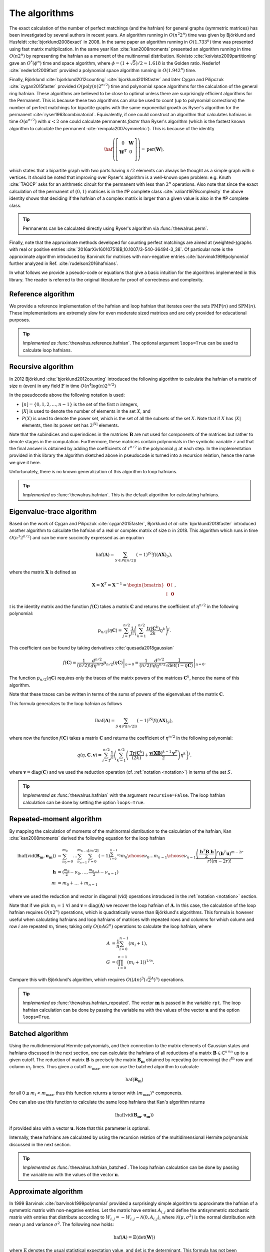 .. role:: raw-latex(raw)
   :format: latex

.. role:: html(raw)
   :format: html

.. _algorithms:

The algorithms
==============

.. sectionauthor:: Nicolás Quesada <nicolas@xanadu.ai>

The exact calculation of the number of perfect matchings  (and the hafnian) for general graphs (symmetric matrices) has been investigated by several authors in recent years. An algorithm running in :math:`O(n^2 2^n)`  time was given by Björklund and Husfeldt :cite:`bjorklund2008exact` in 2008. In the same paper an algorithm running in :math:`O(1.733^n)` time was presented using fast matrix multiplication. In the same year Kan :cite:`kan2008moments` presented an algorithm running in time :math:`O(n 2^n)` by representing the hafnian as a moment of the multinormal distribution. Koivisto :cite:`koivisto2009partitioning` gave an :math:`O^*(\phi^n)` time and space algorithm, where :math:`\phi = (1+\sqrt{5})/2 \approx 1.618` is the Golden ratio. Nederlof :cite:`nederlof2009fast` provided a polynomial space algorithm running in :math:`O(1.942^n)` time.

Finally, Björklund :cite:`bjorklund2012counting` :cite:`bjorklund2018faster` and later Cygan and Pilipczuk :cite:`cygan2015faster` provided :math:`O(\text{poly}(n) 2^{n/2})` time and polynomial space algorithms for the calculation of the general ring hafnian. These algorithms are believed to be close to optimal unless there are surprisingly efficient algorithms for the Permanent. This is because these two algorithms can also be used to count (up to polynomial corrections) the number of perfect matchings for bipartite graphs with the same exponential growth as Ryser's algorithm for the permanent :cite:`ryser1963combinatorial`. Equivalently, if one could construct an algorithm that calculates hafnians in time :math:`O(\alpha^{n/2})` with :math:`\alpha<2` one could calculate permanents *faster* than Ryser's algorithm (which is the fastest known algorithm to calculate the permanent :cite:`rempala2007symmetric`). This is because of the identity

.. math::
	\haf \left( \left[
	\begin{array}{cc}
	0 & \mathbf{W} \\
	\mathbf{W}^T & 0 \\
	\end{array}
	\right]\right) = \text{per}(\mathbf{W}),

which states that a bipartite graph with two parts having :math:`n/2` elements can always be thought as a simple graph with :math:`n` vertices.
It should be noted that improving over Ryser's algorithm is a well-known open problem: e.g. Knuth :cite:`TAOCP` asks for an arithmetic circuit for the permanent with less than :math:`2^n` operations. Also note that since the exact calculation of the permanent of :math:`(0,1)` matrices is in the \#P complete class :cite:`valiant1979complexity` the above identity shows that deciding if the hafnian of a complex matrix is larger than a given value is also in the \#P complete class.


.. tip::

   Permanents can be calculated directly using Ryser's algorithm via :func:`thewalrus.perm`.


Finally, note that the approximate methods developed for counting perfect matchings are aimed at (weighted-)graphs with real or positive entries  :cite:`2016arXiv160107518B,10.1007/3-540-36494-3_38`. Of particular note is the approximate algorithm introduced by Barvinok for matrices with non-negative entries :cite:`barvinok1999polynomial` further analyzed in Ref. :cite:`rudelson2016hafnians`.


In what follows we provide a pseudo-code or equations that give a basic intuition for the algorithms implemented in this library. The reader is referred to the original literature for proof of correctness and complexity.

Reference algorithm
-------------------

We provide a reference implementation of the hafnian and loop hafnian that iterates over the sets :math:`\text{PMP}(n)` and :math:`\text{SPM}(n)`. These implementations are extremely slow for even moderate sized matrices and are only provided for educational purposes.

.. tip::

   *Implemented as* :func:`thewalrus.reference.hafnian`. The optional argument ``loops=True`` can be used to calculate loop hafnians.




Recursive algorithm
-------------------
In 2012 Björklund :cite:`bjorklund2012counting` introduced the following algorithm to calculate the hafnian of a matrix of size :math:`n` (even) in any field :math:`\mathbb{F}` in time :math:`O(n^4 \log(n) 2^{n/2})`


.. image:: _static/bjorklund.svg
    :align: center
    :width: 80%
    :target: javascript:void(0);


In the pseudocode above the following notation is used:

* :math:`[n]=\{0,1,2,\ldots,n-1\}` is the set of the first :math:`n` integers,

* :math:`|X|` is used to denote the number of elements in the set :math:`X`, and

* :math:`P(X)` is used to denote the power set, which is the set of all the subsets of the set :math:`X`. Note that if :math:`X` has :math:`|X|` elements, then its power set has :math:`2^{|X|}` elements.

Note that the subindices and superindices in the matrices :math:`\mathbf{B}` are not used for components of the matrices but rather to denote stages in the computation.
Furthermore, these matrices contain polynomials in the symbolic variable :math:`r` and that the final answer is obtained by adding the coefficients of :math:`r^{n/2}` in the polynomial :math:`g` at each step. In the implementation provided in this library the algorithm sketched above in pseudocode is turned into a recursion relation, hence the name we give it here.

Unfortunately, there is no known generalization of this algorithm to loop hafnians.


.. tip::

   *Implemented as* :func:`thewalrus.hafnian`. This is the default algorithm for calculating hafnians.



Eigenvalue-trace algorithm
--------------------------
Based on the work of Cygan and Pilipczuk :cite:`cygan2015faster`, Björklund *et al* :cite:`bjorklund2018faster` introduced another algorithm to calculate the hafnian of a real or complex matrix of size :math:`n` in 2018. This algorithm which runs in time :math:`O(n^3 2^{n/2})` and can be more succinctly expressed as an equation

.. math::
	\text{haf}(\mathbf{A}) = \sum_{S \in P([n/2])} (-1)^{ |S|} f\left((\mathbf{A} \mathbf{X})_{S}\right),

where the matrix :math:`\mathbf{X}` is defined as

.. math::
	\mathbf{X}= \mathbf{X}^T=\mathbf{X}^{-1}= \begin{bmatrix}
		\mathbf{0} & \mathbb{I} \\
		\mathbb{I} & \mathbf{0}
	\end{bmatrix},

:math:`\mathbb{I}` is the identity matrix and the function :math:`f(\mathbf{C})` takes a matrix  :math:`\mathbf{C}` and returns the coefficient of :math:`\eta^{n/2}` in the following polynomial:

.. math::
	p_{n/2}(\eta \mathbf{C}) = \sum_{j=1}^{n/2} \frac{1}{j!}\left(\sum_{k=1}^{n/2} \frac{\text{tr}(\mathbf{C}^k)}{2k}\eta^k \right)^j.

This coefficient can be found by taking derivatives :cite:`quesada2018gaussian`

.. math::
	f(\mathbf{C}) = \frac{1}{(n/2)!}  \left. \frac{d^{n/2}}{d\eta^{n/2}} p_{n/2}(\eta \mathbf{C}) \right|_{\eta=0} = \frac{1}{(n/2)!}  \left. \frac{d^{n/2}}{d\eta^{n/2}} \frac{1}{\sqrt{\det(\mathbb{I} - \eta \mathbf{C})}} \right|_{\eta=0}.

The function :math:`p_{n/2}(\eta\mathbf{C})` requires only the traces of the matrix powers of the matrices :math:`\mathbf{C}^k`, hence the name of this algorithm.

Note that these traces can be written in terms of the sums of powers of the eigenvalues of the matrix :math:`\mathbf{C}`.

This formula generalizes to the loop hafnian as follows

.. math::
	\text{lhaf}(\mathbf{A}) = \sum_{S \in P([n/2])} (-1)^{ |S|} f\left((\mathbf{A} \mathbf{X})_{S}\right),

where now the function :math:`f(\mathbf{C})` takes a matrix  :math:`\mathbf{C}` and returns the coefficient of :math:`\eta^{n/2}` in the following polynomial:

.. math::
	q(\eta,  \mathbf{C}, \mathbf{v} ) = \sum_{j=1}^{n/2} \frac{1}{j!} \left(\sum_{k=1}^{n/2}  \left( \frac{\text{Tr}(\mathbf{C}^k) }{(2k)} +\frac{\mathbf{v} (\mathbf{X} \mathbf{B})^{k-1} \mathbf{v}^T}{2} \right) \eta^k \right)^j.

where :math:`\mathbf{v} = \text{diag}(\mathbf{C})` and we used the reduction operation (cf. :ref:`notation <notation>`) in terms of the set :math:`S`.

.. tip::

   *Implemented as* :func:`thewalrus.hafnian` with the argument ``recursive=False``.
   The loop hafnian calculation can be done by setting the option ``loops=True``.

Repeated-moment algorithm
-------------------------
By mapping the calculation of moments of the multinormal distribution to the calculation of the hafnian, Kan :cite:`kan2008moments` derived the following equation for the loop hafnian

.. math::
	\text{lhaf}\left( \text{vid}(\mathbf{B}_\mathbf{m},\mathbf{u}_\mathbf{m}) \right) &= \sum_{\nu_0=0}^{m_0} \ldots \sum_{\nu_{n-1}}^{m_{n-1}} \sum_{r=0}^{[m/2]} (-1)^{\sum_{i=0}^{n-1} \nu_i} {m_0 \choose \nu_0} \ldots {m_{n-1} \choose \nu_{n-1}} \frac{\left( \frac{\mathbf{h}^T \mathbf{B} \ \mathbf{h}}{2} \right)^r \left(\mathbf{h}^T \mathbf{u} \right)^{m-2r}}{r! (m-2r)!} \\
	\mathbf{h} &= \left(\tfrac{m_{0}}{2}-\nu_0,\ldots,\tfrac{m_{n-1}}{2}-\nu_{n-1} \right)\\
	m&=m_0+\ldots+m_{n-1}

where we used the reduction and vector in diagonal (:math:`\text{vid}`) operations introduced in the  :ref:`notation <notation>` section.

Note that if we pick :math:`m_i=1 \ \forall i` and :math:`\mathbf{v} = \text{diag}(\mathbf{A})` we recover the loop hafnian of :math:`\mathbf{A}`. In this case, the calculation of the loop hafnian requires :math:`O(n 2^n)` operations, which is quadratically worse than Björklund's algorithms. This formula is however useful when calculating hafnians and loop hafnians of matrices with repeated rows and columns for which column and row :math:`i` are repeated :math:`m_i` times; taking only :math:`O(n A G^n)` operations to calculate the loop hafnian, where

.. math::
	A &= \frac{1}{n} \sum_{i=0}^{n-1} (m_i+1), \\
 	G &= \left( \prod_{i=0}^{n-1}(m_i+1) \right)^{1/n}.

Compare this with Björklund's algorithm, which requires :math:`O\left((A n)^3 \left(\sqrt{2}^{A}\right)^n\right)` operations.

.. tip::

   *Implemented as* :func:`thewalrus.hafnian_repeated`. The vector :math:`\mathbf{m}` is passed in the variable ``rpt``. The loop hafnian calculation can be done by passing the variable ``mu`` with the values of the vector :math:`\mathbf{u}` and the option ``loops=True``.

Batched algorithm
-----------------
Using the multidimensional Hermite polynomials, and their connection to the matrix elements of Gaussian states and hafnians discussed in the next section, one can calculate the hafnians of all reductions of a matrix :math:`\mathbf{B} \in \mathbb{C}^{n \times n}` up to a given cutoff. The reduction of matrix :math:`\mathbf{B}` is precisely the matrix :math:`\mathbf{B}_{\mathbf{m}}` obtained by repeating (or removing) the :math:`i^{\text{th}}` row and column :math:`m_i` times. Thus given a cutoff :math:`m_{\max}`, one can use the batched algorithm to calculate

.. math::
	\text{haf}\left( \mathbf{B}_\mathbf{m} \right)

for all :math:`0\leq m_i < m_{\max}`, thus this function returns a tensor with :math:`(m_{\max})^n` components.

One can also use this function to calculate the same loop hafnians that Kan's algorithm returns

.. math::
	\text{lhaf}\left( \text{vid}(\mathbf{B}_\mathbf{m},\mathbf{u}_\mathbf{m}) \right)

if provided also with a vector :math:`\mathbf{u}`. Note that this parameter is optional.

Internally, these hafnians are calculated by using the recursion relation of the multidimensional Hermite polynomials discussed in the next section.

.. tip::

   *Implemented as* :func:`thewalrus.hafnian_batched`. The loop hafnian calculation can be done by passing the variable ``mu`` with the values of the vector :math:`\mathbf{u}`.



Approximate algorithm
---------------------
In 1999 Barvinok :cite:`barvinok1999polynomial` provided a surprisingly simple algorithm to approximate the hafnian of a symmetric matrix with non-negative entries. Let the matrix have entries :math:`A_{i,j}` and define the antisymmetric stochastic matrix with entries that distribute according to :math:`W_{i,j} = -W_{i,j}   \sim \mathcal{N}(0,A_{i,j})`, where :math:`\mathcal{N}(\mu,\sigma^2)` is the normal distribution with mean :math:`\mu` and variance :math:`\sigma^2`. The following now holds:

.. math::
	\text{haf}(\mathbf{A}) = \mathbb{E} \left( \text{det}(\mathbf{W}) \right)

where :math:`\mathbb{E}` denotes the usual statistical expectation value, and :math:`\text{det}` is the determinant. This formula has not been generalized to loop hafnians.

.. tip::

   *Implemented as* :func:`thewalrus.hafnian` with ``approx=True``. Note that one needs to pass the number of samples used to estimate the expectation value in the formula above; this is specified with the argument ``num_samples``.
